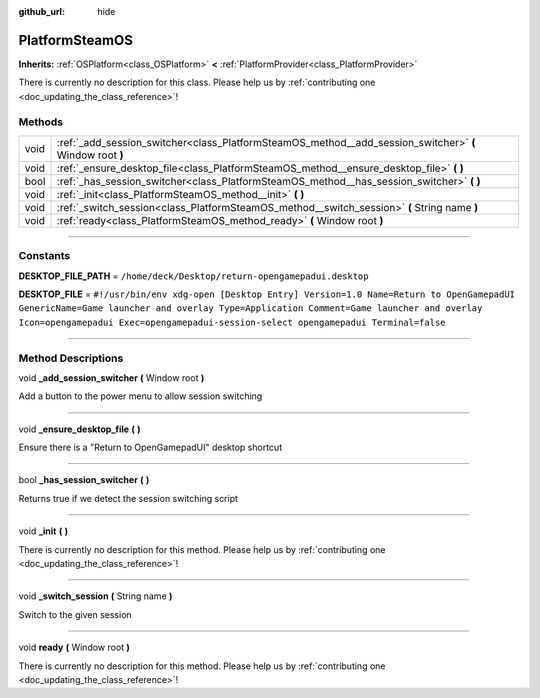:github_url: hide

.. DO NOT EDIT THIS FILE!!!
.. Generated automatically from Godot engine sources.
.. Generator: https://github.com/godotengine/godot/tree/master/doc/tools/make_rst.py.
.. XML source: https://github.com/godotengine/godot/tree/master/api/classes/PlatformSteamOS.xml.

.. _class_PlatformSteamOS:

PlatformSteamOS
===============

**Inherits:** :ref:`OSPlatform<class_OSPlatform>` **<** :ref:`PlatformProvider<class_PlatformProvider>`

.. container:: contribute

	There is currently no description for this class. Please help us by :ref:`contributing one <doc_updating_the_class_reference>`!

.. rst-class:: classref-reftable-group

Methods
-------

.. table::
   :widths: auto

   +------+----------------------------------------------------------------------------------------------------------+
   | void | :ref:`_add_session_switcher<class_PlatformSteamOS_method__add_session_switcher>` **(** Window root **)** |
   +------+----------------------------------------------------------------------------------------------------------+
   | void | :ref:`_ensure_desktop_file<class_PlatformSteamOS_method__ensure_desktop_file>` **(** **)**               |
   +------+----------------------------------------------------------------------------------------------------------+
   | bool | :ref:`_has_session_switcher<class_PlatformSteamOS_method__has_session_switcher>` **(** **)**             |
   +------+----------------------------------------------------------------------------------------------------------+
   | void | :ref:`_init<class_PlatformSteamOS_method__init>` **(** **)**                                             |
   +------+----------------------------------------------------------------------------------------------------------+
   | void | :ref:`_switch_session<class_PlatformSteamOS_method__switch_session>` **(** String name **)**             |
   +------+----------------------------------------------------------------------------------------------------------+
   | void | :ref:`ready<class_PlatformSteamOS_method_ready>` **(** Window root **)**                                 |
   +------+----------------------------------------------------------------------------------------------------------+

.. rst-class:: classref-section-separator

----

.. rst-class:: classref-descriptions-group

Constants
---------

.. _class_PlatformSteamOS_constant_DESKTOP_FILE_PATH:

.. rst-class:: classref-constant

**DESKTOP_FILE_PATH** = ``/home/deck/Desktop/return-opengamepadui.desktop``



.. _class_PlatformSteamOS_constant_DESKTOP_FILE:

.. rst-class:: classref-constant

**DESKTOP_FILE** = ``#!/usr/bin/env xdg-open [Desktop Entry] Version=1.0 Name=Return to OpenGamepadUI GenericName=Game launcher and overlay Type=Application Comment=Game launcher and overlay Icon=opengamepadui Exec=opengamepadui-session-select opengamepadui Terminal=false``



.. rst-class:: classref-section-separator

----

.. rst-class:: classref-descriptions-group

Method Descriptions
-------------------

.. _class_PlatformSteamOS_method__add_session_switcher:

.. rst-class:: classref-method

void **_add_session_switcher** **(** Window root **)**

Add a button to the power menu to allow session switching

.. rst-class:: classref-item-separator

----

.. _class_PlatformSteamOS_method__ensure_desktop_file:

.. rst-class:: classref-method

void **_ensure_desktop_file** **(** **)**

Ensure there is a "Return to OpenGamepadUI" desktop shortcut

.. rst-class:: classref-item-separator

----

.. _class_PlatformSteamOS_method__has_session_switcher:

.. rst-class:: classref-method

bool **_has_session_switcher** **(** **)**

Returns true if we detect the session switching script

.. rst-class:: classref-item-separator

----

.. _class_PlatformSteamOS_method__init:

.. rst-class:: classref-method

void **_init** **(** **)**

.. container:: contribute

	There is currently no description for this method. Please help us by :ref:`contributing one <doc_updating_the_class_reference>`!

.. rst-class:: classref-item-separator

----

.. _class_PlatformSteamOS_method__switch_session:

.. rst-class:: classref-method

void **_switch_session** **(** String name **)**

Switch to the given session

.. rst-class:: classref-item-separator

----

.. _class_PlatformSteamOS_method_ready:

.. rst-class:: classref-method

void **ready** **(** Window root **)**

.. container:: contribute

	There is currently no description for this method. Please help us by :ref:`contributing one <doc_updating_the_class_reference>`!

.. |virtual| replace:: :abbr:`virtual (This method should typically be overridden by the user to have any effect.)`
.. |const| replace:: :abbr:`const (This method has no side effects. It doesn't modify any of the instance's member variables.)`
.. |vararg| replace:: :abbr:`vararg (This method accepts any number of arguments after the ones described here.)`
.. |constructor| replace:: :abbr:`constructor (This method is used to construct a type.)`
.. |static| replace:: :abbr:`static (This method doesn't need an instance to be called, so it can be called directly using the class name.)`
.. |operator| replace:: :abbr:`operator (This method describes a valid operator to use with this type as left-hand operand.)`
.. |bitfield| replace:: :abbr:`BitField (This value is an integer composed as a bitmask of the following flags.)`
